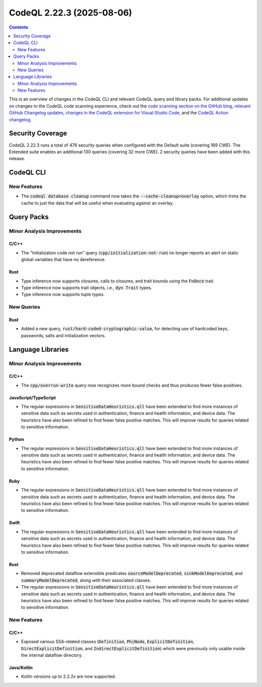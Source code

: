 .. _codeql-cli-2.22.3:

==========================
CodeQL 2.22.3 (2025-08-06)
==========================

.. contents:: Contents
   :depth: 2
   :local:
   :backlinks: none

This is an overview of changes in the CodeQL CLI and relevant CodeQL query and library packs. For additional updates on changes to the CodeQL code scanning experience, check out the `code scanning section on the GitHub blog <https://github.blog/tag/code-scanning/>`__, `relevant GitHub Changelog updates <https://github.blog/changelog/label/code-scanning/>`__, `changes in the CodeQL extension for Visual Studio Code <https://marketplace.visualstudio.com/items/GitHub.vscode-codeql/changelog>`__, and the `CodeQL Action changelog <https://github.com/github/codeql-action/blob/main/CHANGELOG.md>`__.

Security Coverage
-----------------

CodeQL 2.22.3 runs a total of 476 security queries when configured with the Default suite (covering 169 CWE). The Extended suite enables an additional 130 queries (covering 32 more CWE). 2 security queries have been added with this release.

CodeQL CLI
----------

New Features
~~~~~~~~~~~~

*   The :code:`codeql database cleanup` command now takes the :code:`--cache-cleanup=overlay` option, which trims the cache to just the data that will be useful when evaluating against an overlay.

Query Packs
-----------

Minor Analysis Improvements
~~~~~~~~~~~~~~~~~~~~~~~~~~~

C/C++
"""""

*   The "Initialization code not run" query (:code:`cpp/initialization-not-run`) no longer reports an alert on static global variables that have no dereference.

Rust
""""

*   Type inference now supports closures, calls to closures, and trait bounds using the :code:`FnOnce` trait.
*   Type inference now supports trait objects, i.e., :code:`dyn Trait` types.
*   Type inference now supports tuple types.

New Queries
~~~~~~~~~~~

Rust
""""

*   Added a new query, :code:`rust/hard-coded-cryptographic-value`, for detecting use of hardcoded keys, passwords, salts and initialization vectors.

Language Libraries
------------------

Minor Analysis Improvements
~~~~~~~~~~~~~~~~~~~~~~~~~~~

C/C++
"""""

*   The :code:`cpp/overrun-write` query now recognizes more bound checks and thus produces fewer false positives.

JavaScript/TypeScript
"""""""""""""""""""""

*   The regular expressions in :code:`SensitiveDataHeuristics.qll` have been extended to find more instances of sensitive data such as secrets used in authentication, finance and health information, and device data. The heuristics have also been refined to find fewer false positive matches. This will improve results for queries related to sensitive information.

Python
""""""

*   The regular expressions in :code:`SensitiveDataHeuristics.qll` have been extended to find more instances of sensitive data such as secrets used in authentication, finance and health information, and device data. The heuristics have also been refined to find fewer false positive matches. This will improve results for queries related to sensitive information.

Ruby
""""

*   The regular expressions in :code:`SensitiveDataHeuristics.qll` have been extended to find more instances of sensitive data such as secrets used in authentication, finance and health information, and device data. The heuristics have also been refined to find fewer false positive matches. This will improve results for queries related to sensitive information.

Swift
"""""

*   The regular expressions in :code:`SensitiveDataHeuristics.qll` have been extended to find more instances of sensitive data such as secrets used in authentication, finance and health information, and device data. The heuristics have also been refined to find fewer false positive matches. This will improve results for queries related to sensitive information.

Rust
""""

*   Removed deprecated dataflow extensible predicates :code:`sourceModelDeprecated`, :code:`sinkModelDeprecated`, and :code:`summaryModelDeprecated`, along with their associated classes.
*   The regular expressions in :code:`SensitiveDataHeuristics.qll` have been extended to find more instances of sensitive data such as secrets used in authentication, finance and health information, and device data. The heuristics have also been refined to find fewer false positive matches. This will improve results for queries related to sensitive information.

New Features
~~~~~~~~~~~~

C/C++
"""""

*   Exposed various SSA-related classes (:code:`Definition`, :code:`PhiNode`, :code:`ExplicitDefinition`, :code:`DirectExplicitDefinition`, and :code:`IndirectExplicitDefinition`) which were previously only usable inside the internal dataflow directory.

Java/Kotlin
"""""""""""

*   Kotlin versions up to 2.2.2\ *x* are now supported.
